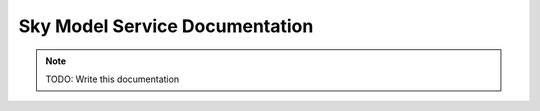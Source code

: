 Sky Model Service Documentation
===============================

.. note:: TODO: Write this documentation


